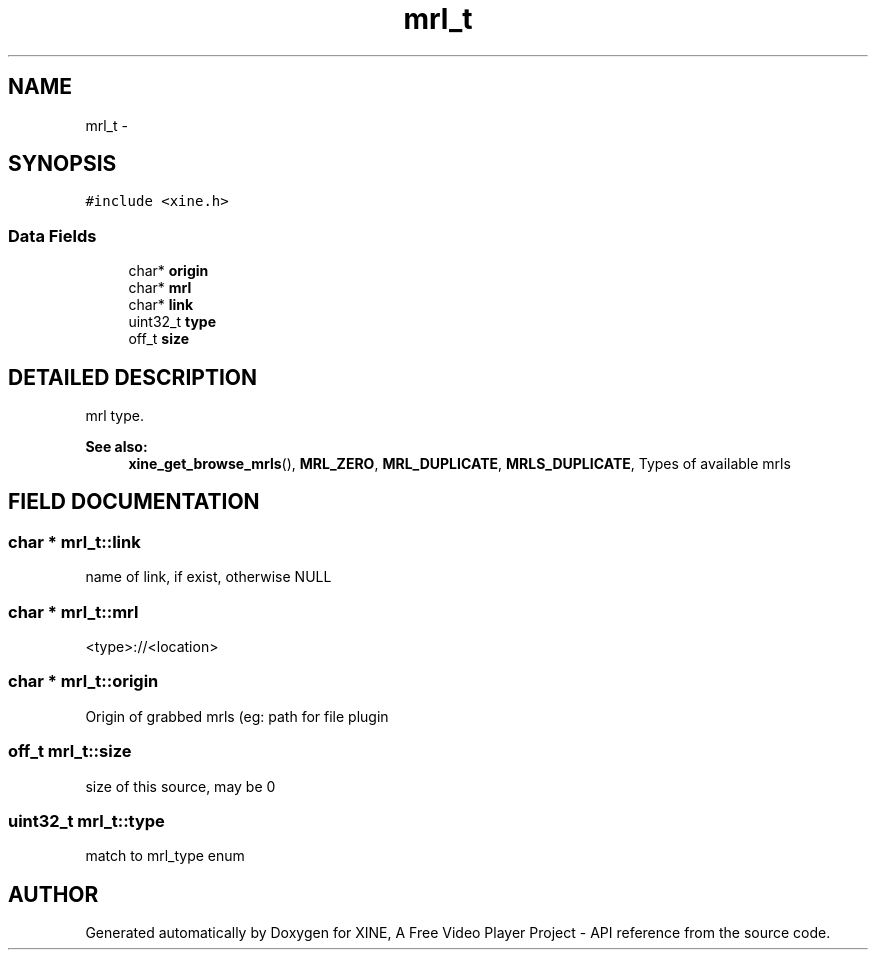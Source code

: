 .TH "mrl_t" 3 "5 Oct 2001" "XINE, A Free Video Player Project - API reference" \" -*- nroff -*-
.ad l
.nh
.SH NAME
mrl_t \- 
.SH SYNOPSIS
.br
.PP
\fC#include <xine.h>\fP
.PP
.SS "Data Fields"

.in +1c
.ti -1c
.RI "char* \fBorigin\fP"
.br
.ti -1c
.RI "char* \fBmrl\fP"
.br
.ti -1c
.RI "char* \fBlink\fP"
.br
.ti -1c
.RI "uint32_t \fBtype\fP"
.br
.ti -1c
.RI "off_t \fBsize\fP"
.br
.in -1c
.SH "DETAILED DESCRIPTION"
.PP 
mrl type. 
.PP
\fBSee also: \fP
.in +1c
\fBxine_get_browse_mrls\fP(), \fBMRL_ZERO\fP, \fBMRL_DUPLICATE\fP, \fBMRLS_DUPLICATE\fP, Types of available mrls 
.PP
.SH "FIELD DOCUMENTATION"
.PP 
.SS "char * mrl_t::link"
.PP
name of link, if exist, otherwise NULL 
.SS "char * mrl_t::mrl"
.PP
<type>://<location> 
.SS "char * mrl_t::origin"
.PP
Origin of grabbed mrls (eg: path for file plugin 
.SS "off_t mrl_t::size"
.PP
size of this source, may be 0 
.SS "uint32_t mrl_t::type"
.PP
match to mrl_type enum 

.SH "AUTHOR"
.PP 
Generated automatically by Doxygen for XINE, A Free Video Player Project - API reference from the source code.